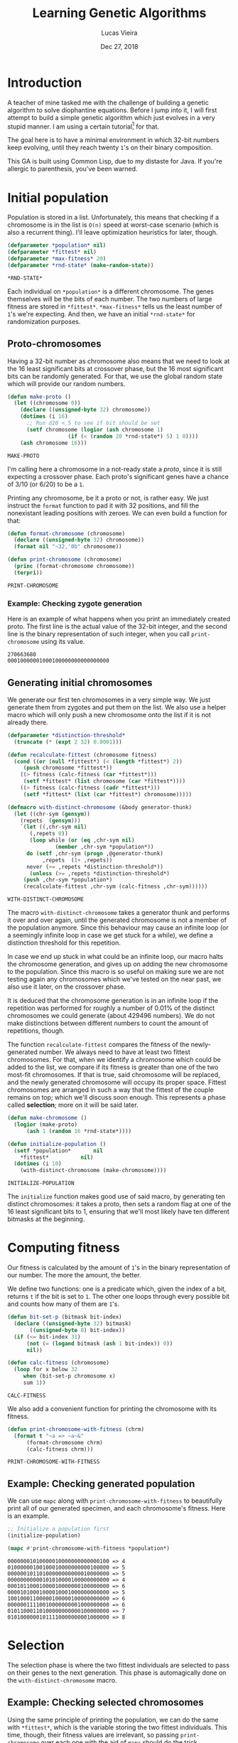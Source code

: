 #+TITLE:  Learning Genetic Algorithms
#+AUTHOR: Lucas Vieira
#+EMAIL:  lucasvieira@lisp.com.br
#+DATE:   Dec 27, 2018
#+PROPERTY: header-args:lisp :cache yes :exports code :tangle yes
#+STARTUP:  showall

* Introduction

A teacher of mine tasked me with the challenge of building a genetic algorithm
to solve diophantine equations. Before I jump into it, I will first attempt to
build a simple genetic algorithm which just evolves in a very stupid manner. I
am using a certain tutorial[fn:1] for that.

The goal here is to have a minimal environment in which 32-bit numbers keep
evolving, until they reach twenty ~1~'s on their binary composition.

This GA is built using Common Lisp, due to my distaste for Java. If you're
allergic to parenthesis, you've been warned.

* Initial population

Population is stored in a list. Unfortunately, this means that checking if a
chromosome is in the list is ~O(n)~ speed at worst-case scenario (which is also a
recurrent thing). I'll leave optimization heuristics for later, though.

#+BEGIN_SRC lisp
(defparameter *population* nil)
(defparameter *fittest* nil)
(defparameter *max-fitness* 20)
(defparameter *rnd-state* (make-random-state))
#+END_SRC

#+RESULTS[696af236823032ceee4ac98db97c8368f288d806]:
: *RND-STATE*

Each individual on ~*population*~ is a different chromosome. The genes
themselves will be the bits of each number. The two numbers of large fitness are
stored in ~*fittest*~. ~*max-fitness*~ tells us the least number of ~1~'s we're
expecting. And then, we have an initial ~*rnd-state*~ for randomization purposes.

** Proto-chromosomes

Having a 32-bit number as chromosome also means that we need to look at the 16
least significant bits at crossover phase, but the 16 most significant bits can
be randomly generated. For that, we use the global random state which will
provide our random numbers.

#+BEGIN_SRC lisp
(defun make-proto ()
  (let ((chromosome 0))
    (declare ((unsigned-byte 32) chromosome))
    (dotimes (i 16)
      ;; Run d20 < 5 to see if bit should be set
      (setf chromosome (logior (ash chromosome 1)
			       (if (< (random 20 *rnd-state*) 5) 1 0))))
    (ash chromosome 16)))
#+END_SRC

#+RESULTS[6c79bf0d4b95a4d6ee9be88e65e287a89906a4b8]:
: MAKE-PROTO

I'm calling here a chromosome in a not-ready state a /proto/, since it is still
expecting a crossover phase. Each proto's significant genes have a chance of
3/10 (or 6/20) to be a ~1~.

Printing any chromosome, be it a proto or not, is rather easy. We just instruct
the ~format~ function to pad it with 32 positions, and fill the nonexistant
leading positions with zeroes. We can even build a function for that:

#+BEGIN_SRC lisp
(defun format-chromosome (chromosome)
  (declare ((unsigned-byte 32) chromosome))
  (format nil "~32,'0b" chromosome))

(defun print-chromosome (chromosome)
  (princ (format-chromosome chromosome))
  (terpri))
#+END_SRC

#+RESULTS[85ac28687cf4be2496afb147f4050506edad74d7]:
: PRINT-CHROMOSOME

*** Example: Checking zygote generation

Here is an example of what happens when you print an immediately created
proto. The first line is the actual value of the 32-bit integer, and the second
line is the binary representation of such integer, when you call
~print-chromosome~ using its value.

#+BEGIN_SRC lisp :tangle no :results output :exports results
(let ((proto (make-proto)))
  (princ proto)
  (terpri)
  (print-chromosome proto))
#+END_SRC

#+RESULTS[6f401c2e0564b3ce48b862f0808b67dd0f28e0a5]:
: 270663680
: 00010000001000100000000000000000



** Generating initial chromosomes

We generate our first ten chromosomes in a very simple way. We just generate
them from zygotes and put them on the list. We also use a helper macro which
will only push a new chromosome onto the list if it is not already there.

#+BEGIN_SRC lisp
(defparameter *distinction-threshold*
  (truncate (* (expt 2 32) 0.0001)))

(defun recalculate-fittest (chromosome fitness)
  (cond ((or (null *fittest*) (< (length *fittest*) 2))
	 (push chromosome *fittest*))
	((> fitness (calc-fitness (car *fittest*)))
	 (setf *fittest* (list chromosome (car *fittest*))))
	((> fitness (calc-fitness (cadr *fittest*)))
	 (setf *fittest* (list (car *fittest*) chromosome)))))

(defmacro with-distinct-chromosome (&body generator-thunk)
  (let ((chr-sym (gensym))
	(repets  (gensym)))
    `(let ((,chr-sym nil)
	   (,repets 0))
       (loop while (or (eq ,chr-sym nil)
		       (member ,chr-sym *population*))
	  do (setf ,chr-sym (progn ,@generator-thunk)
		   ,repets  (1+ ,repets))
	  never (>= ,repets *distinction-threshold*))
       (unless (>= ,repets *distinction-threshold*)
	 (push ,chr-sym *population*)
	 (recalculate-fittest ,chr-sym (calc-fitness ,chr-sym))))))

#+END_SRC

#+RESULTS[58c6cc2c14e796e7a2373a887892c417d28461a3]:
: WITH-DISTINCT-CHROMOSOME

The macro ~with-distinct-chromosome~ takes a generator thunk and performs it over
and over again, until the generated chromosome is not a member of the population
anymore. Since this behaviour may cause an infinite loop (or a seemingly
infinite loop in case we get stuck for a while), we define a distinction
threshold for this repetition.

In case we end up stuck in what could be an infinite loop, our macro halts the
chromosome generation, and gives up on adding the new chromosome to the
population. Since this macro is so useful on making sure we are not testing
again any chromosomes which we've tested on the near past, we also use it later,
on the crossover phase.

It is deduced that the chromosome generation is in an infinite loop if the
repetition was performed for roughly a number of 0.01% of the distinct
chromosomes we could generate (about 429496 numbers). We do not make
distinctions between different numbers to count the amount of repetitions,
though.

The function ~recalculate-fittest~ compares the fitness of the newly-generated
number. We always need to have at least two fittest chromosomes. For that, when
we identify a chromosome which could be added to the list, we compare if its
fitness is greater than one of the two most-fit chromosomes. If that is true,
said chromosome will be replaced, and the newly generated chromosome will occupy
its proper space. Fittest chromosomes are arranged in such a way that the
fittest of the couple remains on top; which we'll discuss soon enough. This
represents a phase called *selection*; more on it will be said later.

#+BEGIN_SRC lisp
(defun make-chromosome ()
  (logior (make-proto)
	  (ash 1 (random 16 *rnd-state*))))

(defun initialize-population ()
  (setf *population*       nil
	,*fittest*          nil)
  (dotimes (i 10)
    (with-distinct-chromosome (make-chromosome))))
#+END_SRC

#+RESULTS[633f2fd81ee1159607b7453f54652a1cbc24435a]:
: INITIALIZE-POPULATION

The ~initialize~ function makes good use of said macro, by generating ten distinct
chromosomes: it takes a proto, then sets a random flag at one of the 16 least
significant bits to 1, ensuring that we'll most likely have ten different
bitmasks at the beginning.

* Computing fitness

Our fitness is calculated by the amount of ~1~'s in the binary representation of
our number. The more the amount, the better.

We define two functions: one is a predicate which, given the index of a bit,
returns ~t~ if the bit is set to ~1~. The other one loops through every possible bit
and counts how many of them are ~1~'s.

#+BEGIN_SRC lisp
(defun bit-set-p (bitmask bit-index)
  (declare ((unsigned-byte 32) bitmask)
	   ((unsigned-byte 8) bit-index))
  (if (<= bit-index 31)
      (not (= (logand bitmask (ash 1 bit-index)) 0))
      nil))

(defun calc-fitness (chromosome)
  (loop for x below 32
     when (bit-set-p chromosome x)
     sum 1))
#+END_SRC

#+RESULTS[fc867b0dcbc1bcbfdd8d56d5709379ba2bb05bca]:
: CALC-FITNESS

We also add a convenient function for printing the chromosome with its fitness.

#+BEGIN_SRC lisp
(defun print-chromosome-with-fitness (chrm)
  (format t "~a => ~a~&"
	  (format-chromosome chrm)
	  (calc-fitness chrm)))
#+END_SRC

#+RESULTS[4c05e490073addb2bbb68a1baadc6dd4fe3e63a6]:
: PRINT-CHROMOSOME-WITH-FITNESS

** Example: Checking generated population

We can use ~mapc~ along with ~print-chromosome-with-fitness~ to beautifully print
all of our generated specimen, and each chromosome's fitness. Here is an
example.

#+BEGIN_SRC lisp :tangle no :results output :exports both
;; Initialize a population first
(initialize-population)

(mapc #'print-chromosome-with-fitness *population*)
#+END_SRC

#+RESULTS[6699be12ce2485d9c7e4d3df1207ee473484e318]:
#+begin_example
00000001010000010000000000000100 => 4
01000000100100010000000000100000 => 5
00000010110100000000000010000000 => 5
00000000000101010000100000000000 => 4
00010110001000010000000100000000 => 6
00001010001000010001000000000000 => 5
10010001100000100000100000000000 => 6
00000011110010000000001000000000 => 6
01011000110100000000000100000000 => 7
01010000001011110000000001000000 => 8
#+end_example

* Selection

The selection phase is where the two fittest individuals are selected to pass on
their genes to the next generation. This phase is automagically done on the
~with-distinct-chromosome~ macro.

** Example: Checking selected chromosomes

Using the same principle of printing the population, we can do the same with
~*fittest*~, which is the variable storing the two fittest individuals. This time,
though, their fitness values are irrelevant, so passing ~print-chromosome~ over
each one with the aid of ~mapc~ should do the trick.

#+BEGIN_SRC lisp :tangle no :results output :exports both
(mapc #'print-chromosome *fittest*)
#+END_SRC

#+RESULTS[5466a80ea4296031a65338e39644bbd3dccf3f8b]:
: 01111111111101100001010010011111
: 01111101111101110001010010001011

* Crossover (Breeding)

The crossover process produces two new chromosomes. We generate a new individual
by making the parents exchange their least significant bits. Each new value is,
then, added to the population, and the selection phase takes place.

#+BEGIN_SRC lisp
(defun breed (parent1 parent2)
  (declare ((unsigned-byte 32) parent1 parent2))
  (labels ((swap-bit (n)
	     (let ((bit-p1 (bit-set-p parent1 n))
		   (bit-p2 (bit-set-p parent2 n)))
	       (when (not (eq bit-p1 bit-p2))
		 (setf parent1 (logxor parent1 (ash 1 n))
		       parent2 (logxor parent2 (ash 1 n)))))))
    (dotimes (i 16)
      (swap-bit i)))
  (values parent1 parent2))
#+END_SRC

#+RESULTS[08e178012598e489997237f9c71ede10a0b6e19c]:
: BREED

We also define a function to ensure our population never surpasses its fixed
size. If it does, then the individuals of least fitness are removed.

#+BEGIN_SRC lisp
(defun limit-population (max-num)
  (let* ((pop-len (length *population*))
	 (exceed (- pop-len max-num)))
    (when (> exceed 0)
      (let ((pop-fitness (mapcar #'calc-fitness *population*)))
	(labels ((remove-minimum ()
		   (let ((min-index
			  (loop for i below pop-len
			     for elt in pop-fitness
			     with min = (cons 32 nil)
			     when (< elt (car min))
			     do (setf min (cons elt i))
			     finally (return (cdr min)))))
		     (when min-index
		       (setf *population*
			     (loop for elt in *population*
				for i from 0
				unless (= i min-index) collect elt)
			     pop-len (1- pop-len))))))
	  (dotimes (i exceed)
	    (remove-minimum)))))))
#+END_SRC

#+RESULTS[1600186dc53f31ec041946993fd7bdd3f250e592]:
: LIMIT-POPULATION

* Mutation

To ensure population diversity and remove the chances of early convergence, we
mutate some genes at a low rate. By picking a maximum of 16 genes, regardless of
significancy, at random, it is possible to roll the dice again (with little
probability): should the odds be on favor, the specified gene will suffer a
"flip".

#+BEGIN_SRC lisp
(defun mutate (chromosome)
  (declare ((unsigned-byte 32) chromosome))
  (let* ((num-mutations (random 16 *rnd-state*))
	 (mutating-indexes (remove-duplicates
			    (loop for i below num-mutations
				collect (random 32 *rnd-state*)))))
    (labels ((attempt-mutation-at (n)
	       ;; Throw d20 and expect < 8
	       (when (< (random 20 *rnd-state*) 7)
		 (setf chromosome (logxor chromosome (ash 1 n))))))
      (mapc #'attempt-mutation-at mutating-indexes)))
  chromosome)
#+END_SRC

#+RESULTS[c76dcf20505a202f543ecec180a949e9ca1d9dfb]:
: MUTATE

** Example: Testing the mutation algorithm

We can check whether this is working or not with a simple algorithm which
generates a chromosome and its mutation; then, we just print them and see if
they can be compared. By re-running it a couple of times, we should see a
mutated gene here and there.

#+BEGIN_SRC lisp :tangle no :results output :exports both
(let ((chromosome (make-chromosome)))
  (mapc #'print-chromosome
	(list chromosome (mutate chromosome))))
#+END_SRC

#+RESULTS[fdd4c70eadbd01927098993522c2c960065db314]:
: 00110010000000000000001000000000
: 00110010000000001000000001000000

* Crossover (Finalization)

Now we define our actual crossover function. The crossover function takes into
consideration both the breeding process and the mutation.

#+BEGIN_SRC lisp
(defun crossover ()
  (multiple-value-bind (offspring1 offspring2)
      (apply #'breed *fittest*)
    (with-distinct-chromosome (mutate offspring1))
    (with-distinct-chromosome (mutate offspring2))))
#+END_SRC

#+RESULTS[b630460668c6ffca75b2c6cd585ec214c48be816]:
: CROSSOVER

* Convergence

We need a strategy to check if our population converged. For a genetic
algorithm, a converged population usually means that we've reached a max
fitness. Therefore, we just need to check if our fittest individual has a
fitness greater or equal than the specified max fitness.

#+BEGIN_SRC lisp
(defun population-converged-p ()
  (>= (calc-fitness (car *fittest*))
      ,*max-fitness*))
#+END_SRC

#+RESULTS[e1d47d93bbb55d7027344fe2d40bc60a8b1201e4]:
: POPULATION-CONVERGED-P

* Debriefing and running the genetic algorithm

Now we can create a proper loop which will execute the steps of our algorithm
until the population converges.

#+BEGIN_SRC lisp
(defun debriefing ()
  (princ "Population converged.") (terpri)
  (format t "Best fitness: ~a~%~%" (calc-fitness (car *fittest*)))
  (princ "Final population:") (terpri)
  (mapc #'print-chromosome-with-fitness *population*)
  (terpri))

(defun run-genetic-algorithm ()
  (initialize-population)
   (loop until (population-converged-p)
      for i from 0
      do (format t "Generation: ~a~%Fittest:~%" i)
	(mapc #'print-chromosome *fittest*)
	(terpri)
	(crossover)
	(limit-population 10))
  (debriefing))
#+END_SRC

#+RESULTS[fb32e8dd92de2db8d775ce8990a2bfa5efd755f7]:
: RUN-GENETIC-ALGORITHM

* Conclusion

With everything all sorted and done, we can test our algorithm at once. Here's
one possible output when running the function ~run-genetic-algorithm~:

#+BEGIN_SRC lisp :tangle no :exports results :results output
(run-genetic-algorithm)
#+END_SRC

#+RESULTS[32db23317bf915961623d386c29ac67e9b73aca1]:
#+begin_example
Generation: 0
Fittest:
00010010010011110001000000000000
01011010010100010000000000001000

Generation: 1
Fittest:
00010010010011110001000000000000
01011010010100010000000000001000

Generation: 2
Fittest:
01011110100100010001000101000000
00010010010011110001000000000000

Generation: 3
Fittest:
00011010011011110001000101000000
01011110100100010001000101000000

Generation: 4
Fittest:
00111010010111110000001101000000
00011010011011110001000101000000

Generation: 5
Fittest:
00111010010111110000001101000000
00011010011011110001000101000000

Generation: 6
Fittest:
00111010010111110000001101000000
00111010010111110001000101000000

Generation: 7
Fittest:
10111010010111110001100101000000
00111010010111111000001101100000

Generation: 8
Fittest:
10111010010111110001100101000000
00111010010111111000001101100000

Generation: 9
Fittest:
10111010010111110001100101000000
00111010010111111000001101100000

Generation: 10
Fittest:
10111010010111110001100101000000
00111010010111111000001101100000

Generation: 11
Fittest:
10110010010111111010101101101001
10111010010111110001100101000000

Population converged.
Best fitness: 22

Final population:
10111110010111111010101101101011 => 22
10110010010111110001100101000000 => 14
10110010010111111010101101101001 => 19
00011010010111110001000101000100 => 13
00111010010111110100001001100000 => 14
00111010010111111000001101100000 => 15
10111010010111110001100101000000 => 15
10011000011011110000001101001000 => 13
00111010010111110001000101000000 => 13
00111010010111110000001101000000 => 13

#+end_example

* Footnotes

[fn:1] [[https://towardsdatascience.com/introduction-to-genetic-algorithms-including-example-code-e396e98d8bf3][Introduction to Genetic Algorithms — Including Example Code]]
